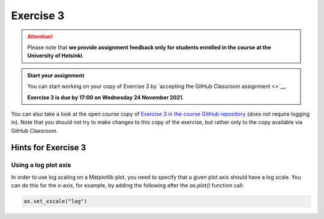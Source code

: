 Exercise 3
==========

.. attention::

    Please note that **we provide assignment feedback only for students enrolled in the course at the University of Helsinki**.

.. admonition:: Start your assignment

    You can start working on your copy of Exercise 3 by `accepting the GitHub Classroom assignment <>`__.

    **Exercise 3 is due by 17:00 on Wednesday 24 November 2021**.

You can also take a look at the open course copy of `Exercise 3 in the course GitHub repository <https://github.com/introqg-2023/Exercise-3>`__ (does not require logging in).
Note that you should not try to make changes to this copy of the exercise, but rather only to the copy available via GitHub Classroom.

Hints for Exercise 3
--------------------

Using a log plot axis
~~~~~~~~~~~~~~~~~~~~~

In order to use log scaling on a Matplotlib plot, you need to specify that a given plot axis should have a log scale. You can do this for the x-axis, for example, by adding the following after the `ax.plot()` function call:

.. code:: python

    ax.set_xscale("log")
